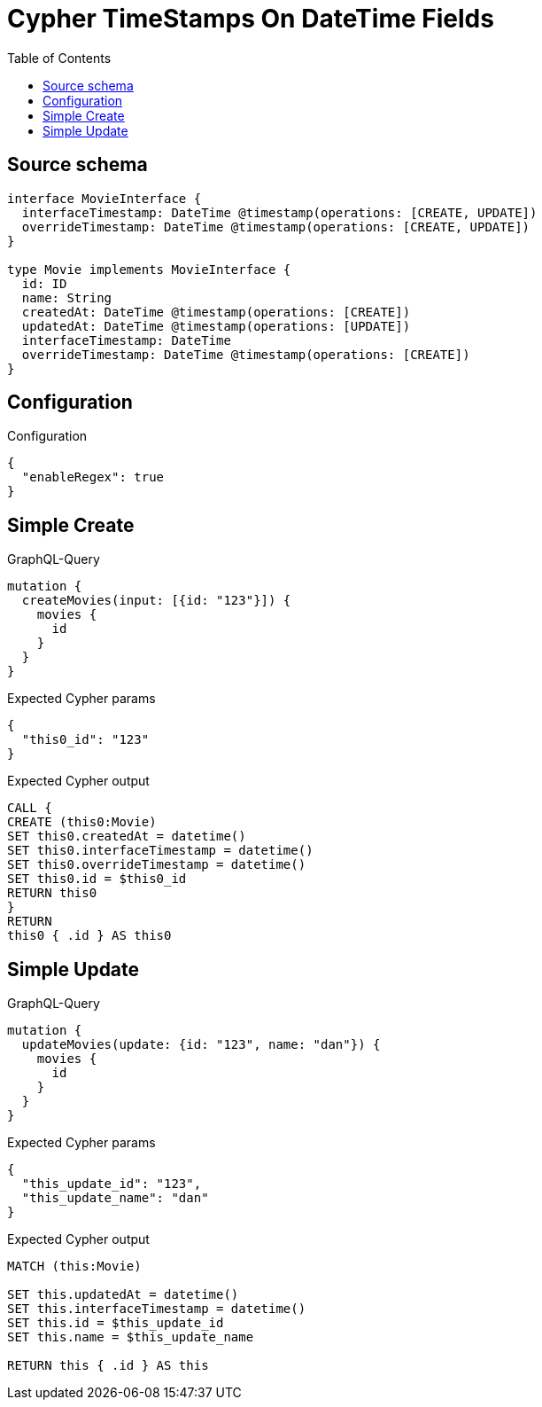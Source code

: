 :toc:

= Cypher TimeStamps On DateTime Fields

== Source schema

[source,graphql,schema=true]
----
interface MovieInterface {
  interfaceTimestamp: DateTime @timestamp(operations: [CREATE, UPDATE])
  overrideTimestamp: DateTime @timestamp(operations: [CREATE, UPDATE])
}

type Movie implements MovieInterface {
  id: ID
  name: String
  createdAt: DateTime @timestamp(operations: [CREATE])
  updatedAt: DateTime @timestamp(operations: [UPDATE])
  interfaceTimestamp: DateTime
  overrideTimestamp: DateTime @timestamp(operations: [CREATE])
}
----

== Configuration

.Configuration
[source,json,schema-config=true]
----
{
  "enableRegex": true
}
----
== Simple Create

.GraphQL-Query
[source,graphql]
----
mutation {
  createMovies(input: [{id: "123"}]) {
    movies {
      id
    }
  }
}
----

.Expected Cypher params
[source,json]
----
{
  "this0_id": "123"
}
----

.Expected Cypher output
[source,cypher]
----
CALL {
CREATE (this0:Movie)
SET this0.createdAt = datetime()
SET this0.interfaceTimestamp = datetime()
SET this0.overrideTimestamp = datetime()
SET this0.id = $this0_id
RETURN this0
}
RETURN 
this0 { .id } AS this0
----

== Simple Update

.GraphQL-Query
[source,graphql]
----
mutation {
  updateMovies(update: {id: "123", name: "dan"}) {
    movies {
      id
    }
  }
}
----

.Expected Cypher params
[source,json]
----
{
  "this_update_id": "123",
  "this_update_name": "dan"
}
----

.Expected Cypher output
[source,cypher]
----
MATCH (this:Movie)

SET this.updatedAt = datetime()
SET this.interfaceTimestamp = datetime()
SET this.id = $this_update_id
SET this.name = $this_update_name

RETURN this { .id } AS this
----

